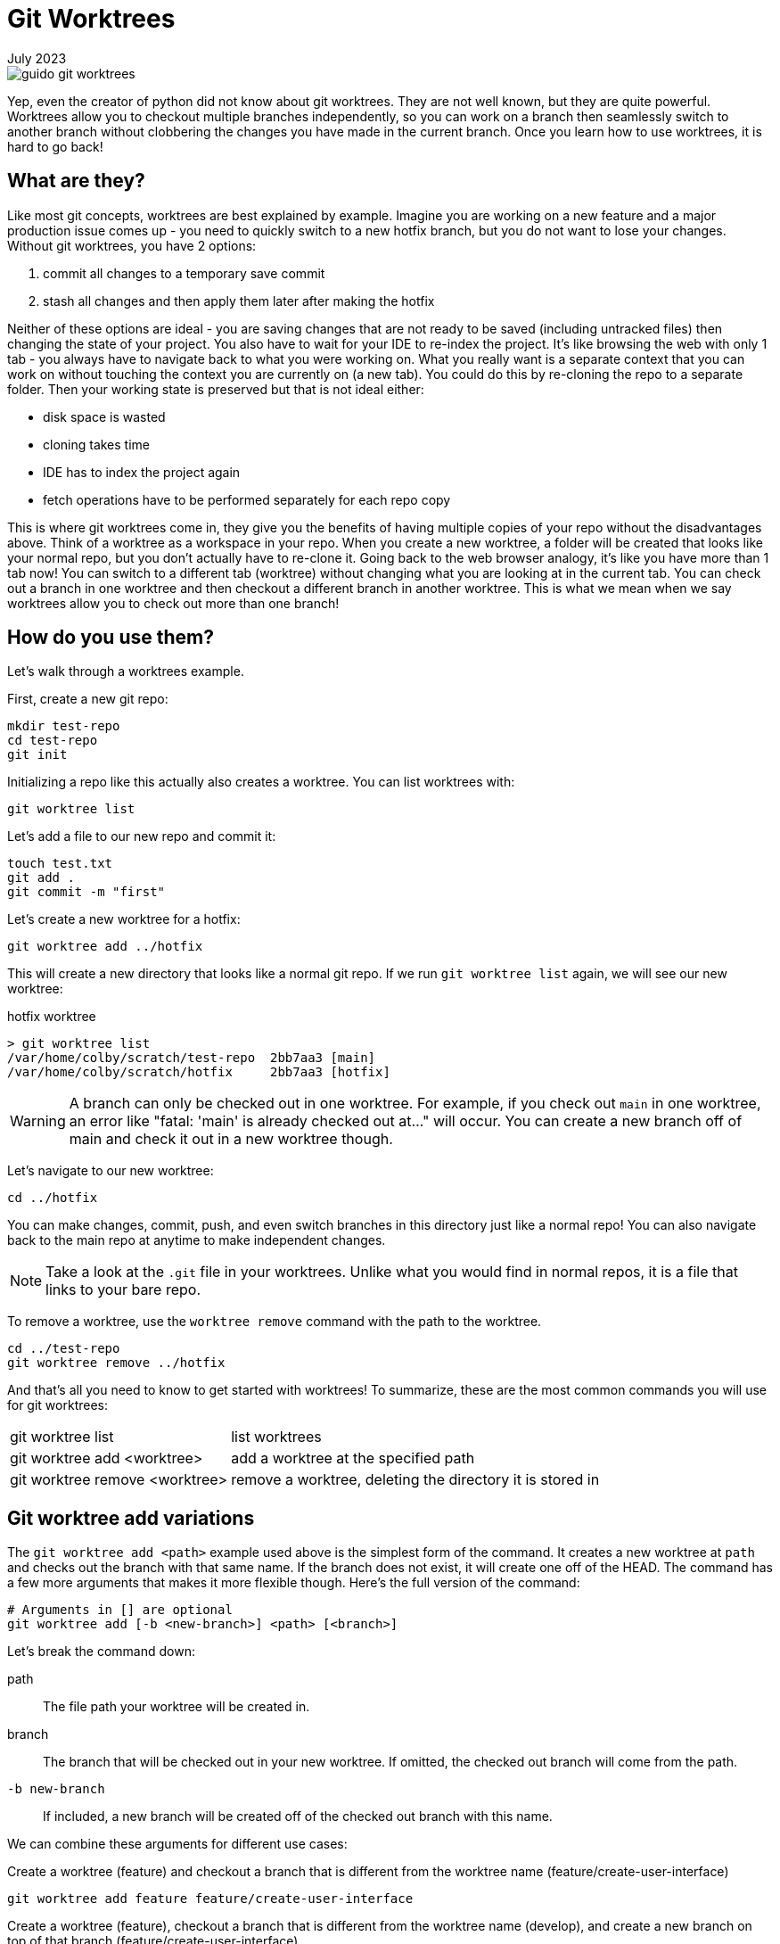 = Git Worktrees
:keywords: git, software
:revdate: July 2023

image::guido-git-worktrees.png[]

Yep, even the creator of python did not know about git worktrees.
They are not well known, but they are quite powerful.
Worktrees allow you to checkout multiple branches independently,
so you can work on a branch then seamlessly switch to another branch without clobbering the changes you have made in the current branch.
Once you learn how to use worktrees, it is hard to go back!

== What are they?

Like most git concepts, worktrees are best explained by example.
Imagine you are working on a new feature and a major production issue comes up - you need to quickly switch to a new hotfix branch, but you do not want to lose your changes.
Without git worktrees, you have 2 options:

. commit all changes to a temporary save commit
. stash all changes and then apply them later after making the hotfix

Neither of these options are ideal - you are saving changes that are not ready to be saved (including untracked files) then changing the state of your project.
You also have to wait for your IDE to re-index the project.
It's like browsing the web with only 1 tab - you always have to navigate back to what you were working on.
What you really want is a separate context that you can work on without touching the context you are currently on (a new tab).
You could do this by re-cloning the repo to a separate folder. Then your working state is preserved but that is not ideal either:

* disk space is wasted
* cloning takes time
* IDE has to index the project again
* fetch operations have to be performed separately for each repo copy

This is where git worktrees come in, they give you the benefits of having multiple copies of your repo without the disadvantages above.
Think of a worktree as a workspace in your repo.
When you create a new worktree, a folder will be created that looks like your normal repo, but you don't actually have to re-clone it.
Going back to the web browser analogy, it's like you have more than 1 tab now! You can switch to a different tab (worktree) without changing what you are looking at in the current tab.
You can check out a branch in one worktree and then checkout a different branch in another worktree.
This is what we mean when we say worktrees allow you to check out more than one branch!

== How do you use them?

Let's walk through a worktrees example.

First, create a new git repo:

[,bash]
----
mkdir test-repo
cd test-repo
git init
----

Initializing a repo like this actually also creates a worktree. You can list worktrees with:

[,bash]
----
git worktree list
----

Let's add a file to our new repo and commit it:

[,bash]
----
touch test.txt
git add .
git commit -m "first"
----

Let's create a new worktree for a hotfix:

[,bash]
----
git worktree add ../hotfix
----

This will create a new directory that looks like a normal git repo.
If we run `git worktree list` again, we will see our new worktree:

.hotfix worktree
----
> git worktree list
/var/home/colby/scratch/test-repo  2bb7aa3 [main]
/var/home/colby/scratch/hotfix     2bb7aa3 [hotfix]
----

WARNING: A branch can only be checked out in one worktree.
For example, if you check out `main` in one worktree, an error like "fatal: 'main' is already checked out at..." will occur.
You can create a new branch off of main and check it out in a new worktree though.

Let's navigate to our new worktree:

[,bash]
----
cd ../hotfix
----

You can make changes, commit, push, and even switch branches in this directory just like a normal repo!
You can also navigate back to the main repo at anytime to make independent changes.

NOTE: Take a look at the `.git` file in your worktrees. Unlike what you would find in normal repos, it is a file that links to your bare repo.

To remove a worktree, use the `worktree remove` command with the path to the worktree.

[,bash]
----
cd ../test-repo
git worktree remove ../hotfix
----

And that's all you need to know to get started with worktrees!
To summarize, these are the most common commands you will use for git worktrees:

[horizontal]
git worktree list:: list worktrees
git worktree add <worktree>:: add a worktree at the specified path
git worktree remove <worktree>:: remove a worktree, deleting the directory it is stored in

== Git worktree add variations

The `git worktree add <path>` example used above is the simplest form of the command.
It creates a new worktree at `path` and checks out the branch with that same name.
If the branch does not exist, it will create one off of the HEAD.
The command has a few more arguments that makes it more flexible though.
Here's the full version of the command:

[,bash]
----
# Arguments in [] are optional
git worktree add [-b <new-branch>] <path> [<branch>]
----

Let's break the command down:

path:: The file path your worktree will be created in.
branch:: The branch that will be checked out in your new worktree. If omitted, the checked out branch will come from the path.
`-b new-branch`:: If included, a new branch will be created off of the checked out branch with this name.

We can combine these arguments for different use cases:

.Create a worktree (feature) and checkout a branch that is different from the worktree name (feature/create-user-interface)
[,bash]
----
git worktree add feature feature/create-user-interface
----

.Create a worktree (feature), checkout a branch that is different from the worktree name (develop), and create a new branch on top of that branch (feature/create-user-interface)
[,bash]
----
git worktree add feature develop -b feature/create-user-interface
----

== Best Practices

This is where we get into the more opinionated part of the article.

=== Use worktrees with bare git repos

When going over `worktree add`, we used paths like this `../branch`.
This works but it clutters up the parent directory of your git project.
Some recommend creating a parent folder and storing all your worktrees in there like this:

[,bash]
----
mkdir ../myrepo-worktrees
git worktree add ../myrepo-worktrees/hotfix
cd ../hotfix
----

I'm not a fan of this either because you now have 2 separate folders for the same project.
I recommend cloning your project as a bare repo and then creating your worktrees inside the bare repo like this:

[,bash]
----
git clone myrepo --bare
cd myrepo
git worktree add hotfix
cd hotfix
----

Now all your work is in one directory and you do not have to use the `..`.

NOTE: Not familiar with bare git repos? See xref:bare-git-repo.adoc[]

=== Keep a main long-lived worktree

I recommend having a long lived worktree for only your main branch.
This allows you to quickly check the latest state of your repo.
Before using this approach, I would frequently open my browser look at the latest in main.

Your teams 

When working on a new feature, create a new worktree for it and delete it when you are done with the feature.
This allows you to work on multiple features independently.
